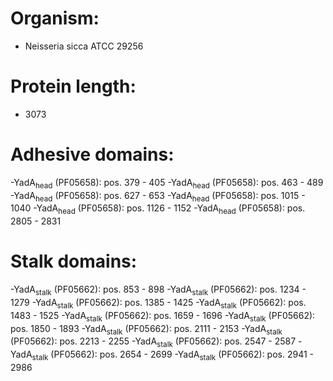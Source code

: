 * Organism:
- Neisseria sicca ATCC 29256
* Protein length:
- 3073
* Adhesive domains:
-YadA_head (PF05658): pos. 379 - 405
-YadA_head (PF05658): pos. 463 - 489
-YadA_head (PF05658): pos. 627 - 653
-YadA_head (PF05658): pos. 1015 - 1040
-YadA_head (PF05658): pos. 1126 - 1152
-YadA_head (PF05658): pos. 2805 - 2831
* Stalk domains:
-YadA_stalk (PF05662): pos. 853 - 898
-YadA_stalk (PF05662): pos. 1234 - 1279
-YadA_stalk (PF05662): pos. 1385 - 1425
-YadA_stalk (PF05662): pos. 1483 - 1525
-YadA_stalk (PF05662): pos. 1659 - 1696
-YadA_stalk (PF05662): pos. 1850 - 1893
-YadA_stalk (PF05662): pos. 2111 - 2153
-YadA_stalk (PF05662): pos. 2213 - 2255
-YadA_stalk (PF05662): pos. 2547 - 2587
-YadA_stalk (PF05662): pos. 2654 - 2699
-YadA_stalk (PF05662): pos. 2941 - 2986

